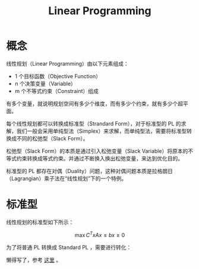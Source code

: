 :PROPERTIES:
:ID:       3e71741b-78bb-4fad-8bac-5e5f4e21e04b
:END:
#+title: Linear Programming

* 概念
线性规划（Linear Programming）由以下元素组成：

- 1 个目标函数（Objective Function）
- n 个决策变量（Variable）
- m 个不等式约束（Constraint）组成

有多个变量，就说明规划空间有多少个维度，而有多少个约束，就有多少个超平面。

每个线性规划都可以转换成标准型（Strandard Form），对于标准型的 PL 的求解，我们一般会采用单纯型法（Simplex）来求解，而单纯型法，需要将标准型转换成不同的松弛型（Slack Form）。

松弛型（Slack Form）的本质是通过引入松弛变量（Slack Variable）将原本的不等式约束转换成等式约束。并通过不断换入换出松弛变量，来达到优化目的。

标准型的 PL 都存在对偶（Duality）问题，这种对偶问题本质是拉格朗日（Lagrangian）乘子法在“线性规划”下的一个特例。

* 标准型
线性规划的标准型如下所示：

$$
\max C^{T}x
Ax \leq b
x \geq 0
$$

为了将普通 PL 转换成 Standard PL ，需要进行转化：

懒得写了，参考 [[https://www.cnblogs.com/sinkinben/p/14776297.html][这里]] 。

